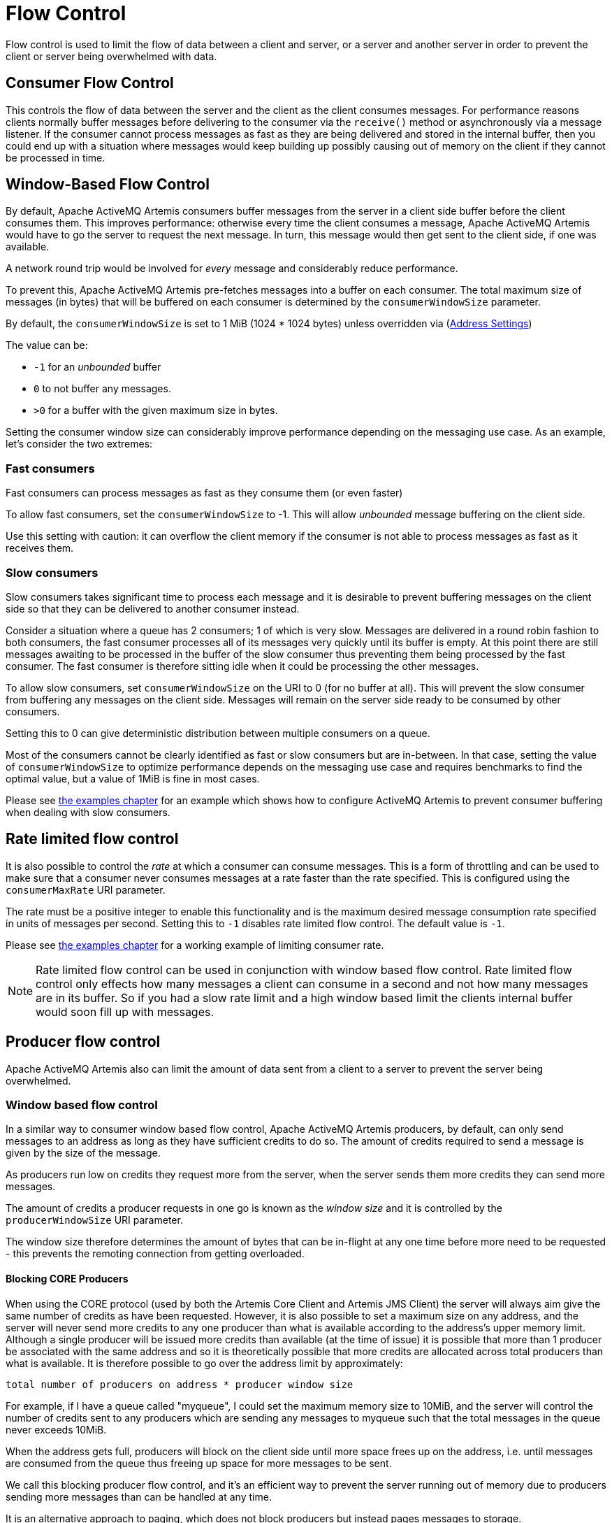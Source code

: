 = Flow Control

Flow control is used to limit the flow of data between a client and server, or a server and another server in order to prevent the client or server being overwhelmed with data.

== Consumer Flow Control

This controls the flow of data between the server and the client as the client consumes messages.
For performance reasons clients normally buffer messages before delivering to the consumer via the `receive()` method or asynchronously via a message listener.
If the consumer cannot process messages as fast as they are being delivered and stored in the internal buffer, then you could end up with a situation where messages would keep building up possibly causing out of memory on the client if they cannot be processed in time.

== Window-Based Flow Control

By default, Apache ActiveMQ Artemis consumers buffer messages from the server in a client side buffer before the client consumes them.
This improves performance: otherwise every time the client consumes a message, Apache ActiveMQ Artemis would have to go the server to request the next message.
In turn, this message would then get sent to the client side, if one was available.

A network round trip would be involved for _every_ message and considerably reduce performance.

To prevent this, Apache ActiveMQ Artemis pre-fetches messages into a buffer on each consumer.
The total maximum size of messages (in bytes) that will be buffered on each consumer is determined by the `consumerWindowSize` parameter.

By default, the `consumerWindowSize` is set to 1 MiB (1024 * 1024 bytes) unless overridden via (xref:address-settings.adoc[Address Settings])

The value can be:

* `-1` for an _unbounded_ buffer
* `0` to not buffer any messages.
* `>0` for a buffer with the given maximum size in bytes.

Setting the consumer window size can considerably improve performance depending on the messaging use case.
As an example, let's consider the two extremes:

=== Fast consumers

Fast consumers can process messages as fast as they consume them (or even faster)

To allow fast consumers, set the `consumerWindowSize` to -1.
This will allow _unbounded_ message buffering on the client side.

Use this setting with caution: it can overflow the client memory if the consumer is not able to process messages as fast as it receives them.

=== Slow consumers

Slow consumers takes significant time to process each message and it is desirable to prevent buffering messages on the client side so that they can be delivered to another consumer instead.

Consider a situation where a queue has 2 consumers;
1 of which is very slow.
Messages are delivered in a round robin fashion to both consumers, the fast consumer processes all of its messages very quickly until its buffer is empty.
At this point there are still messages awaiting to be processed in the buffer of the slow consumer thus preventing them being processed by the fast consumer.
The fast consumer is therefore sitting idle when it could be processing the other messages.

To allow slow consumers, set `consumerWindowSize` on the URI to 0 (for no buffer at all).
This will prevent the slow consumer from buffering any messages on the client side.
Messages will remain on the server side ready to be consumed by other consumers.

Setting this to 0 can give deterministic distribution between multiple consumers on a queue.

Most of the consumers cannot be clearly identified as fast or slow consumers but are in-between.
In that case, setting the value of `consumerWindowSize` to optimize performance depends on the messaging use case and requires benchmarks to find the optimal value, but a value of 1MiB is fine in most cases.

Please see xref:examples.adoc[the examples chapter] for an example which shows how to configure ActiveMQ Artemis to prevent consumer buffering when dealing with slow consumers.

== Rate limited flow control

It is also possible to control the _rate_ at which a consumer can consume messages.
This is a form of throttling and can be used to make sure that a consumer never consumes messages at a rate faster than the rate specified.
This is configured using the `consumerMaxRate` URI parameter.

The rate must be a positive integer to enable this functionality and is the maximum desired message consumption rate specified in units of messages per second.
Setting this to `-1` disables rate limited flow control.
The default value is `-1`.

Please see xref:examples.adoc[the examples chapter] for a working example of limiting consumer rate.

[NOTE]
====
Rate limited flow control can be used in conjunction with window based flow control.
Rate limited flow control only effects how many messages a client can consume in a second and not how many messages are in its buffer.
So if you had a slow rate limit and a high window based limit the clients internal buffer would soon fill up with messages.
====

== Producer flow control

Apache ActiveMQ Artemis also can limit the amount of data sent from a client to a server to prevent the server being overwhelmed.

=== Window based flow control

In a similar way to consumer window based flow control, Apache ActiveMQ Artemis producers, by default, can only send messages to an address as long as they have sufficient credits to do so.
The amount of credits required to send a message is given by the size of the message.

As producers run low on credits they request more from the server, when the server sends them more credits they can send more messages.

The amount of credits a producer requests in one go is known as the _window size_ and it is controlled by the `producerWindowSize` URI parameter.

The window size therefore determines the amount of bytes that can be in-flight at any one time before more need to be requested - this prevents the remoting connection from getting overloaded.

==== Blocking CORE Producers

When using the CORE protocol (used by both the Artemis Core Client and Artemis JMS Client) the server will always aim give the same number of credits as have been requested.
However, it is also possible to set a maximum size on any address, and the server will never send more credits to any one producer than what is available according to the address's upper memory limit.
Although a single producer will be issued more credits than available (at the time of issue) it is possible that more than 1 producer be associated with the same address and so it is theoretically possible that more credits are allocated across total producers than what is available.
It is therefore possible to go over the address limit by approximately:

----
total number of producers on address * producer window size
----

For example, if I have a queue called "myqueue", I could set the maximum memory size to 10MiB, and the server will control the number of credits sent to any producers which are sending any messages to myqueue such that the total messages in the queue never exceeds 10MiB.

When the address gets full, producers will block on the client side until more space frees up on the address, i.e. until messages are consumed from the queue thus freeing up space for more messages to be sent.

We call this blocking producer flow control, and it's an efficient way to prevent the server running out of memory due to producers sending more messages than can be handled at any time.

It is an alternative approach to paging, which does not block producers but instead pages messages to storage.

To configure an address with a maximum size and tell the server that you want to block producers for this address if it becomes full, you need to define an AddressSettings (xref:address-settings.adoc[Configuring Queues Via Address Settings]) block for the address and specify `max-size-bytes` and `address-full-policy`

The address block applies to all queues registered to that address.
i.e. the total memory for all queues bound to that address will not exceed `max-size-bytes`.
In the case of JMS topics this means the _total_ memory of all subscriptions in the topic won't exceed max-size-bytes.

Here's an example:

[,xml]
----
<address-settings>
   <address-setting match="exampleQueue">
      <max-size-bytes>100000</max-size-bytes>
      <address-full-policy>BLOCK</address-full-policy>
   </address-setting>
</address-settings>
----

The above example would set the max size of the queue "exampleQueue" to be 100000 bytes and would block any producers sending to that address to prevent that max size being exceeded.

Note the policy must be set to `BLOCK` to enable blocking producer flow control.

[NOTE]
====
Note that in the default configuration all addresses are set to block producers after 10 MiB of message data is in the address.
This means you cannot send more than 10MiB of message data to an address without it being consumed before the producers will be blocked.
If you do not want this behaviour increase the `max-size-bytes` parameter or change the address full message policy.
====

[NOTE]
====
Producer credits are allocated from the broker to the client.
Flow control credit checking (i.e. checking a producer has enough credit) is done on the client side only.
It is possible for the broker to over allocate credits, like in the multiple producer scenario outlined above.
It is also possible for a misbehaving client to ignore the flow control credits issued by the broker and continue sending with out sufficient credit.
====

==== Blocking AMQP Producers

Apache ActiveMQ Artemis ships with out of the box with 2 protocols that support flow control.
Artemis CORE protocol and AMQP.
Both protocols implement flow control slightly differently and therefore address full BLOCK policy behaves slightly different for clients that use each protocol respectively.

As explained earlier in this chapter the CORE protocol uses a producer window size flow control system.
Where credits (representing bytes) are allocated to producers, if a producer wants to send a message it should wait until it has enough byte credits available for it to send.
AMQP flow control credits are not representative of bytes but instead represent the number of messages a producer is permitted to send (regardless of the message size).

BLOCK for AMQP works mostly in the same way as the producer window size mechanism above.
Artemis will issue 100 credits to a client at a time and refresh them when the clients credits reaches 30.
The broker will stop issuing credits once an address is full.
However, since AMQP credits represent whole messages and not bytes, it would be possible in some scenarios for an AMQP client to significantly exceed an address upper bound should the broker continue accepting messages until the clients credits are exhausted.
For this reason there is an additional parameter available on address settings that specifies an upper bound on an address size in bytes.
Once this upper bound is reach Artemis will start rejecting AMQP messages.
This limit is the max-size-bytes-reject-threshold and is by default set to -1 (or no limit).
This is additional parameter allows a kind of soft and hard limit, in normal circumstances the broker will utilize the max-size-bytes parameter using flow control to put back pressure on the client, but will protect the broker by rejecting messages once the address size is reached.

=== Rate limited flow control

Apache ActiveMQ Artemis also allows the rate a producer can emit message to be limited, in units of messages per second.
By specifying such a rate, Apache ActiveMQ Artemis will ensure that producer never produces messages at a rate higher than that specified.
This is controlled by the `producerMaxRate` URL parameter.

The `producerMaxRate` must be a positive integer to enable this functionality and is the maximum desired message production rate specified in units of messages per second.
Setting this to `-1` disables rate limited flow control.
The default value is `-1`.

Please see xref:examples.adoc[the examples chapter] for a working example of limiting  producer rate.
